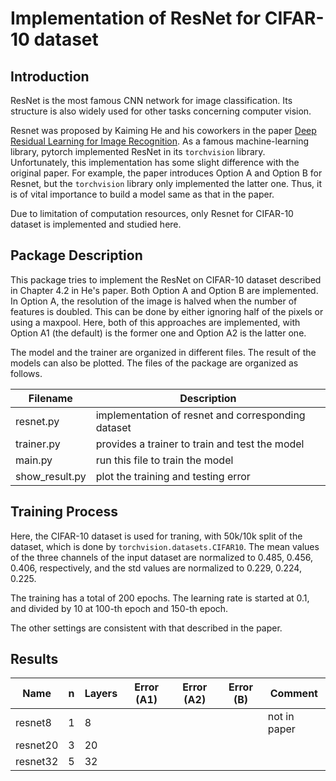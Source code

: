 * Implementation of ResNet for CIFAR-10 dataset
** Introduction
ResNet is the most famous CNN network for image classification. Its
structure is also widely used for other tasks concerning computer vision.

Resnet was proposed by Kaiming He and his coworkers in the paper [[https://arxiv.org/abs/1512.03385][Deep
Residual Learning for Image Recognition]]. As a famous machine-learning
library, pytorch implemented ResNet in its ~torchvision~
library. Unfortunately, this implementation has some slight difference
with the original paper. For example, the paper introduces Option A
and Option B for Resnet, but the ~torchvision~ library only implemented
the latter one. Thus, it is of vital importance to build a model same
as that in the paper.

Due to limitation of computation resources, only Resnet for CIFAR-10
dataset is implemented and studied here.

** Package Description
This package tries to implement the ResNet on CIFAR-10 dataset
described in Chapter 4.2 in He's paper. Both Option A and Option B are
implemented. In Option A, the resolution of the image is halved when
the number of features is doubled. This can be done by either ignoring
half of the pixels or using a maxpool. Here, both of this approaches
are implemented, with Option A1 (the default) is the former one and
Option A2 is the latter one.

The model and the trainer are organized in different files. The result
of the models can also be plotted. The files of the package are
organized as follows.

| Filename       | Description                                        |
|----------------+----------------------------------------------------|
| resnet.py      | implementation of resnet and corresponding dataset |
| trainer.py     | provides a trainer to train and test the model     |
| main.py        | run this file to train the model                   |
| show__{}result.py | plot the training and testing error                |

** Training Process
Here, the CIFAR-10 dataset is used for traning, with 50k/10k split of
the dataset, which is done by ~torchvision.datasets.CIFAR10~. The mean
values of the three channels of the input dataset are normalized to
0.485, 0.456, 0.406, respectively, and the std values are normalized
to 0.229, 0.224, 0.225. 

The training has a total of 200 epochs. The
learning rate is started at 0.1, and divided by 10 at 100-th epoch and
150-th epoch.

The other settings are consistent with that described in the paper.

** Results
| Name     | n | Layers | Error (A1) | Error (A2) | Error (B) | Comment      |
|----------+---+--------+------------+------------+-----------+--------------|
| resnet8  | 1 |      8 |            |            |           | not in paper |
| resnet20 | 3 |     20 |            |            |           |              |
| resnet32 | 5 |     32 |            |            |           |              |

